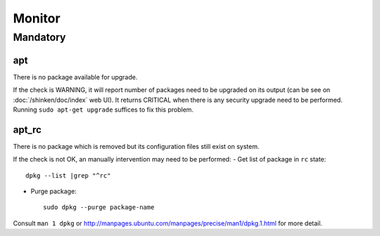 Monitor
=======

Mandatory
---------

.. _monitor-apt:

apt
~~~

There is no package available for upgrade.

If the check is WARNING, it will report number of packages need to be upgraded
on its output (can be see on :doc:`/shinken/doc/index` web UI). It returns
CRITICAL when there is any security upgrade need to be performed.
Running ``sudo apt-get upgrade`` suffices to fix this problem.

.. _monitor-apt_rc:

apt_rc
~~~~~~

There is no package which is removed but its configuration files still exist
on system.

If the check is not OK, an manually intervention may need to be performed:
- Get list of package in ``rc`` state::

      dpkg --list |grep "^rc"

- Purge package::

      sudo dpkg --purge package-name

Consult ``man 1 dpkg`` or
http://manpages.ubuntu.com/manpages/precise/man1/dpkg.1.html for more detail.
